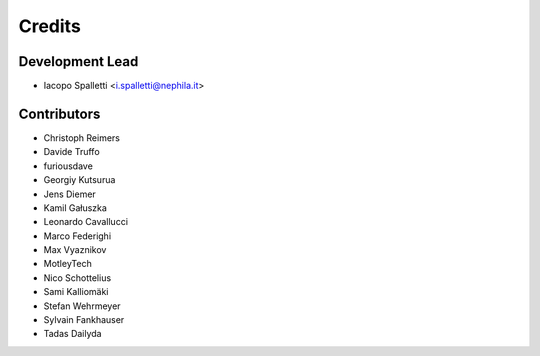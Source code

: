 =======
Credits
=======

Development Lead
----------------

* Iacopo Spalletti <i.spalletti@nephila.it>

Contributors
------------

* Christoph Reimers
* Davide Truffo
* furiousdave
* Georgiy Kutsurua
* Jens Diemer
* Kamil Gałuszka
* Leonardo Cavallucci
* Marco Federighi
* Max Vyaznikov
* MotleyTech
* Nico Schottelius
* Sami Kalliomäki
* Stefan Wehrmeyer
* Sylvain Fankhauser
* Tadas Dailyda
